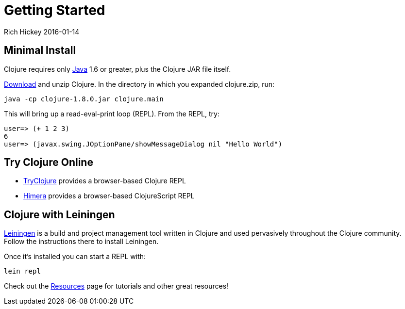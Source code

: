 = Getting Started
Rich Hickey 2016-01-14
:type: guides
:toc: macro
:icons: font

ifdef::env-github,env-browser[:outfilesuffix: .adoc]

== Minimal Install

Clojure requires only http://java.sun.com/javase/downloads/index.jsp[Java]
1.6 or greater, plus the Clojure JAR file itself.

<<xref/../../community/downloads#,Download>> and unzip Clojure. In the
directory in which you expanded clojure.zip, run:
[source, clojure]
----
java -cp clojure-1.8.0.jar clojure.main
----
This will bring up a read-eval-print loop (REPL). From the REPL, try:
[source, clojure]
----
user=> (+ 1 2 3)
6
user=> (javax.swing.JOptionPane/showMessageDialog nil "Hello World")
----

== Try Clojure Online

* http://tryclj.com/[TryClojure] provides a browser-based Clojure REPL
* http://himera.herokuapp.com/index.html[Himera] provides a browser-based
  ClojureScript REPL

== Clojure with Leiningen

http://leiningen.org/[Leiningen] is a build and project management tool
written in Clojure and used pervasively throughout the Clojure
community. Follow the instructions there to install Leiningen.

Once it's installed you can start a REPL with:

[source]
----
lein repl
----

Check out the <<xref/../../community/resources#,Resources>> page for
tutorials and other great resources!
